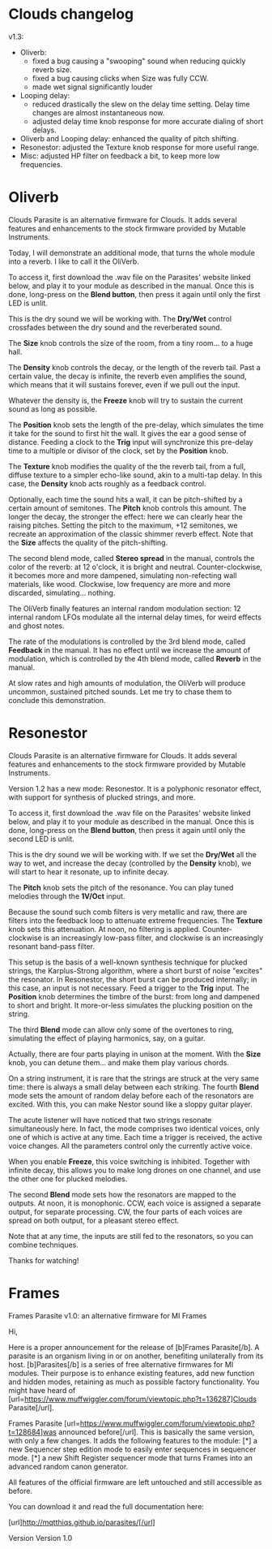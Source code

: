 * Clouds changelog

v1.3:
- Oliverb:
  - fixed a bug causing a "swooping" sound when reducing quickly
    reverb size.
  - fixed a bug causing clicks when Size was fully CCW.
  - made wet signal significantly louder
- Looping delay:
  - reduced drastically the slew on the delay time setting. Delay time
    changes are almost instantaneous now.
  - adjusted delay time knob response for more accurate dialing of
    short delays.
- Oliverb and Looping delay: enhanced the quality of pitch shifting.
- Resonestor: adjusted the Texture knob response for more useful
  range.
- Misc: adjusted HP filter on feedback a bit, to keep more low
  frequencies.

* Oliverb

Clouds Parasite is an alternative firmware for Clouds. It adds several
features and enhancements to the stock firmware provided by Mutable
Instruments.

Today, I will demonstrate an additional mode, that turns the whole
module into a reverb. I like to call it the OliVerb.

To access it, first download the .wav file on the Parasites' website
linked below, and play it to your module as described in the
manual. Once this is done, long-press on the *Blend button*, then press
it again until only the first LED is unlit.

This is the dry sound we will be working with. The *Dry/Wet* control
crossfades between the dry sound and the reverberated sound.

The *Size* knob controls the size of the room, from a tiny room... to
a huge hall.

The *Density* knob controls the decay, or the length of the reverb
tail. Past a certain value, the decay is infinite, the reverb even
amplifies the sound, which means that it will sustains forever, even
if we pull out the input.

Whatever the density is, the *Freeze* knob will try to sustain the
current sound as long as possible.

The *Position* knob sets the length of the pre-delay, which simulates
the time it take for the sound to first hit the wall. It gives the ear
a good sense of distance. Feeding a clock to the *Trig* input will
synchronize this pre-delay time to a multiple or divisor of the clock,
set by the *Position* knob.

The *Texture* knob modifies the quality of the the reverb tail, from a
full, diffuse texture to a simpler echo-like sound, akin to a
multi-tap delay. In this case, the *Density* knob acts roughly as a
feedback control.

Optionally, each time the sound hits a wall, it can be pitch-shifted
by a certain amount of semitones. The *Pitch* knob controls this
amount. The longer the decay, the stronger the effect: here we can
clearly hear the raising pitches. Setting the pitch to the maximum,
+12 semitones, we recreate an approximation of the classic shimmer
reverb effect. Note that the *Size* affects the quality of the
pitch-shifting.

The second blend mode, called *Stereo spread* in the manual, controls
the color of the reverb: at 12 o'clock, it is bright and
neutral. Counter-clockwise, it becomes more and more dampened,
simulating non-refecting wall materials, like wood. Clockwise, low
frequency are more and more discarded, simulating... nothing.

The OliVerb finally features an internal random modulation section: 12
internal random LFOs modulate all the internal delay times, for weird
effects and ghost notes.

The rate of the modulations is controlled by the 3rd blend mode,
called *Feedback* in the manual. It has no effect until we increase
the amount of modulation, which is controlled by the 4th blend mode,
called *Reverb* in the manual.

At slow rates and high amounts of modulation, the OliVerb will produce
uncommon, sustained pitched sounds. Let me try to chase them to
conclude this demonstration.

* Resonestor

Clouds Parasite is an alternative firmware for Clouds. It adds several
features and enhancements to the stock firmware provided by Mutable
Instruments.

Version 1.2 has a new mode: Resonestor. It is a polyphonic
resonator effect, with support for synthesis of plucked strings, and
more.

To access it, first download the .wav file on the Parasites' website
linked below, and play it to your module as described in the
manual. Once this is done, long-press on the *Blend button*, then press
it again until only the second LED is unlit.

This is the dry sound we will be working with. If we set the *Dry/Wet*
all the way to wet, and increase the decay (controlled by the
*Density* knob), we will start to hear it resonate, up to infinite
decay.

The *Pitch* knob sets the pitch of the resonance. You can play
tuned melodies through the *1V/Oct* input.

Because the sound such comb filters is very metallic and raw, there
are filters into the feedback loop to attenuate extreme
frequencies. The *Texture* knob sets this attenuation. At noon, no
filtering is applied. Counter-clockwise is an increasingly low-pass
filter, and clockwise is an increasingly resonant band-pass filter.

This setup is the basis of a well-known synthesis technique for
plucked strings, the Karplus-Strong algorithm, where a short burst of
noise "excites" the resonator. In Resonestor, the short burst can be
produced internally; in this case, an input is not necessary. Feed a
trigger to the *Trig* input. The *Position* knob determines the timbre
of the burst: from long and dampened to short and bright. It
more-or-less simulates the plucking position on the string.

The third *Blend* mode can allow only some of the overtones to
ring, simulating the effect of playing harmonics, say, on a guitar.

Actually, there are four parts playing in unison at the moment. With
the *Size* knob, you can detune them... and make them play various
chords.

On a string instrument, it is rare that the strings are struck at the
very same time: there is always a small delay between each
striking. The fourth *Blend* mode sets the amount of random delay
before each of the resonators are excited. With this, you can
make Nestor sound like a sloppy guitar player.

The acute listener will have noticed that two strings resonate
simultaneously here. In fact, the mode comprises two identical voices,
only one of which is active at any time. Each time a trigger is
received, the active voice changes. All the parameters control only
the currently active voice.

When you enable *Freeze*, this voice switching is inhibited. Together
with infinite decay, this allows you to make long drones on one
channel, and use the other one for plucked melodies.

The second *Blend* mode sets how the resonators are mapped to the
outputs. At noon, it is monophonic. CCW, each voice is assigned a
separate output, for separate processing. CW, the four parts of each
voices are spread on both output, for a pleasant stereo effect.

Note that at any time, the inputs are still fed to the resonators, so
you can combine techniques.

Thanks for watching!
* Frames

Frames Parasite v1.0: an alternative firmware for MI Frames

Hi,

Here is a proper announcement for the release of [b]Frames Parasite[/b]. A parasite is an organism living in or on another, benefiting unilaterally from its host. [b]Parasites[/b] is a series of free alternative firmwares for MI modules. Their purpose is to enhance existing features, add new function and hidden modes, retaining as much as possible factory functionality. You might have heard of [url=https://www.muffwiggler.com/forum/viewtopic.php?t=136287]Clouds Parasite[/url].

Frames Parasite [url=https://www.muffwiggler.com/forum/viewtopic.php?t=128684]was announced before[/url]. This is basically the same version, with only a few changes. It adds the following features to the module:
[*] a new Sequencer step edition mode to easily enter sequences in sequencer mode.
[*] a new Shift Register sequencer mode that turns Frames into an advanced random canon generator.

All features of the official firmware are left untouched and still accessible as before.

You can download it and read the full documentation here:

[url]http://mqtthiqs.github.io/parasites/[/url]

Version 
Version 1.0 
